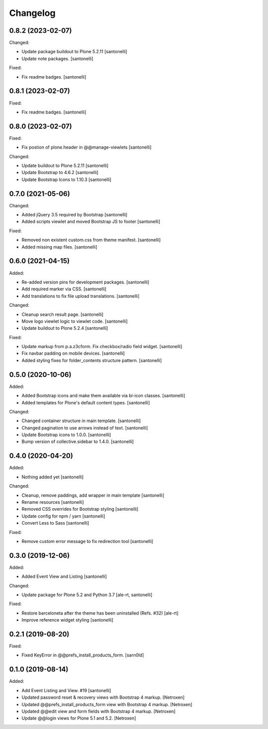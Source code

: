 Changelog
=========


0.8.2 (2023-02-07)
------------------

Changed:

- Update package buildout to Plone 5.2.11
  [santonelli]

- Update note packages.
  [santonelli]

Fixed:

- Fix readme badges.
  [santonelli]


0.8.1 (2023-02-07)
------------------

Fixed:

- Fix readme badges.
  [santonelli]


0.8.0 (2023-02-07)
------------------

Fixed:

- Fix postion of plone.header in @@manage-viewlets
  [santonelli]

Changed:

- Update buildout to Plone 5.2.11
  [santonelli]

- Update Bootstrap to 4.6.2
  [santonelli]

- Update Bootstrap Icons to 1.10.3
  [santonelli]


0.7.0 (2021-05-06)
------------------

Changed:

- Added jQuery 3.5 required by Bootstrap
  [santonelli]

- Added scripts viewlet and moved Bootstrap JS to footer
  [santonelli]

Fixed:

- Removed non existent custom.css from theme manifest.
  [santonelli]

- Added missing map files.
  [santonelli]


0.6.0 (2021-04-15)
------------------

Added:

- Re-added version pins for development packages.
  [santonelli]

- Add required marker via CSS.
  [santonelli]

- Add translations to fix file upload translations.
  [santonelli]

Changed:

- Cleanup search result page.
  [santonelli]

- Move logo viewlet logic to viewlet code.
  [santonelli]

- Update buildout to Plone 5.2.4
  [santonelli]

Fixed:

- Update markup from p.a.z3cform. Fix checkbox/radio field widget.
  [santonelli]

- Fix navbar padding on mobile devices.
  [santonelli]

- Added styling fixes for folder_contents structure pattern.
  [santonelli]


0.5.0 (2020-10-06)
------------------

Added:

- Added Bootstrap icons and make them available via bi-icon classes.
  [santonelli]

- Added templates for Plone's default content types.
  [santonelli]

Changed:

- Changed container structure in main template.
  [santonelli]

- Changed pagination to use arrows instead of text.
  [santonelli]

- Update Bootstrap icons to 1.0.0.
  [santonelli]

- Bump version of collective.sidebar to 1.4.0.
  [santonelli]


0.4.0 (2020-04-20)
------------------

Added:

- Nothing added yet
  [santonelli]

Changed:

- Cleanup, remove paddings, add wrapper in main template
  [santonelli]

- Rename resources
  [santonelli]

- Removed CSS overrides for Bootstrap styling
  [santonelli]

- Update config for npm / yarn
  [santonelli]

- Convert Less to Sass
  [santonelli]

Fixed:

- Remove custom error message to fix redirection tool
  [santonelli]


0.3.0 (2019-12-06)
------------------

Added:

- Added Event View and Listing
  [santonelli]

Changed:

- Update package for Plone 5.2 and Python 3.7
  [ale-rt, santonelli]

Fixed:

- Restore barceloneta after the theme has been uninstalled (Refs. #32)
  [ale-rt]

- Improve reference widget styling
  [santonelli]


0.2.1 (2019-08-20)
------------------

Fixed:

- Fixed KeyError in @@prefs_install_products_form.
  [sarn0ld]


0.1.0 (2019-08-14)
------------------

Added:

- Add Event Listing and View. #19
  [santonelli]

- Updated password reset & recovery views with Bootstrap 4 markup.
  [Netroxen]

- Updated @@prefs_install_products_form view with Bootstrap 4 markup.
  [Netroxen]

- Updated @@edit view and form fields with Bootstrap 4 markup.
  [Netroxen]

- Update @@login views for Plone 5.1 and 5.2.
  [Netroxen]
